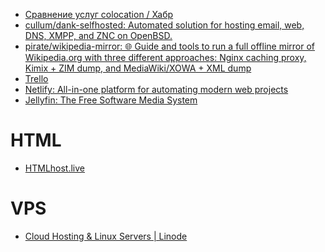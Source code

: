 - [[https://habr.com/ru/post/522768/][Сравнение услуг colocation / Хабр]]
- [[https://github.com/cullum/dank-selfhosted][cullum/dank-selfhosted: Automated solution for hosting email, web, DNS, XMPP, and ZNC on OpenBSD.]]
- [[https://github.com/pirate/wikipedia-mirror][pirate/wikipedia-mirror: 🌐 Guide and tools to run a full offline mirror of Wikipedia.org with three different approaches: Nginx caching proxy, Kimix + ZIM dump, and MediaWiki/XOWA + XML dump]]
- [[https://trello.com/][Trello]]
- [[https://www.netlify.com/][Netlify: All-in-one platform for automating modern web projects]]
- [[https://jellyfin.org/][Jellyfin: The Free Software Media System]]

* HTML
- [[https://htmlhost.live/][HTMLhost.live]]

* VPS
- [[https://www.linode.com/][Cloud Hosting & Linux Servers | Linode]]
